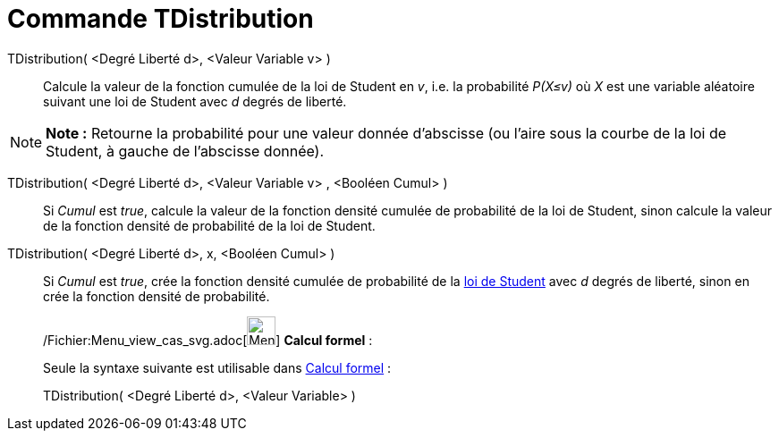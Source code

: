 = Commande TDistribution
:page-en: commands/TDistribution_Command
ifdef::env-github[:imagesdir: /fr/modules/ROOT/assets/images]

TDistribution( <Degré Liberté d>, <Valeur Variable v> )::
  Calcule la valeur de la fonction cumulée de la loi de Student en _v_, i.e. la probabilité _P(X≤v)_ où _X_ est une
  variable aléatoire suivant une loi de Student avec _d_ degrés de liberté.

[NOTE]
====

*Note :* Retourne la probabilité pour une valeur donnée d'abscisse (ou l'aire sous la courbe de la loi de Student, à
gauche de l'abscisse donnée).

====

TDistribution( <Degré Liberté d>, <Valeur Variable v> , <Booléen Cumul> )::
  Si _Cumul_ est _true_, calcule la valeur de la fonction densité cumulée de probabilité de la loi de Student, sinon
  calcule la valeur de la fonction densité de probabilité de la loi de Student.

TDistribution( <Degré Liberté d>, x, <Booléen Cumul> )::
  Si _Cumul_ est _true_, crée la fonction densité cumulée de probabilité de la
  http://en.wikipedia.org/wiki/fr:Loi_de_Student[loi de Student] avec _d_ degrés de liberté, sinon en crée la fonction
  densité de probabilité.

____________________________________________________________

/Fichier:Menu_view_cas_svg.adoc[image:32px-Menu_view_cas.svg.png[Menu view cas.svg,width=32,height=32]] *Calcul
formel* :

Seule la syntaxe suivante est utilisable dans xref:/Calcul_formel.adoc[Calcul formel] :

TDistribution( <Degré Liberté d>, <Valeur Variable> )
